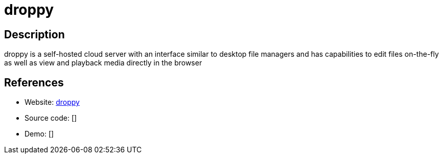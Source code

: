 = droppy

:Name:          droppy
:Language:      droppy
:License:       BSD-2-Clause
:Topic:         File Sharing and Synchronization
:Category:      Distributed filesystems
:Subcategory:   Single-click/drag-n-drop upload

// END-OF-HEADER. DO NOT MODIFY OR DELETE THIS LINE

== Description

droppy is a self-hosted cloud server with an interface similar to desktop file managers and has capabilities to edit files on-the-fly as well as view and playback media directly in the browser

== References

* Website: https://github.com/silverwind/droppy[droppy]
* Source code: []
* Demo: []
